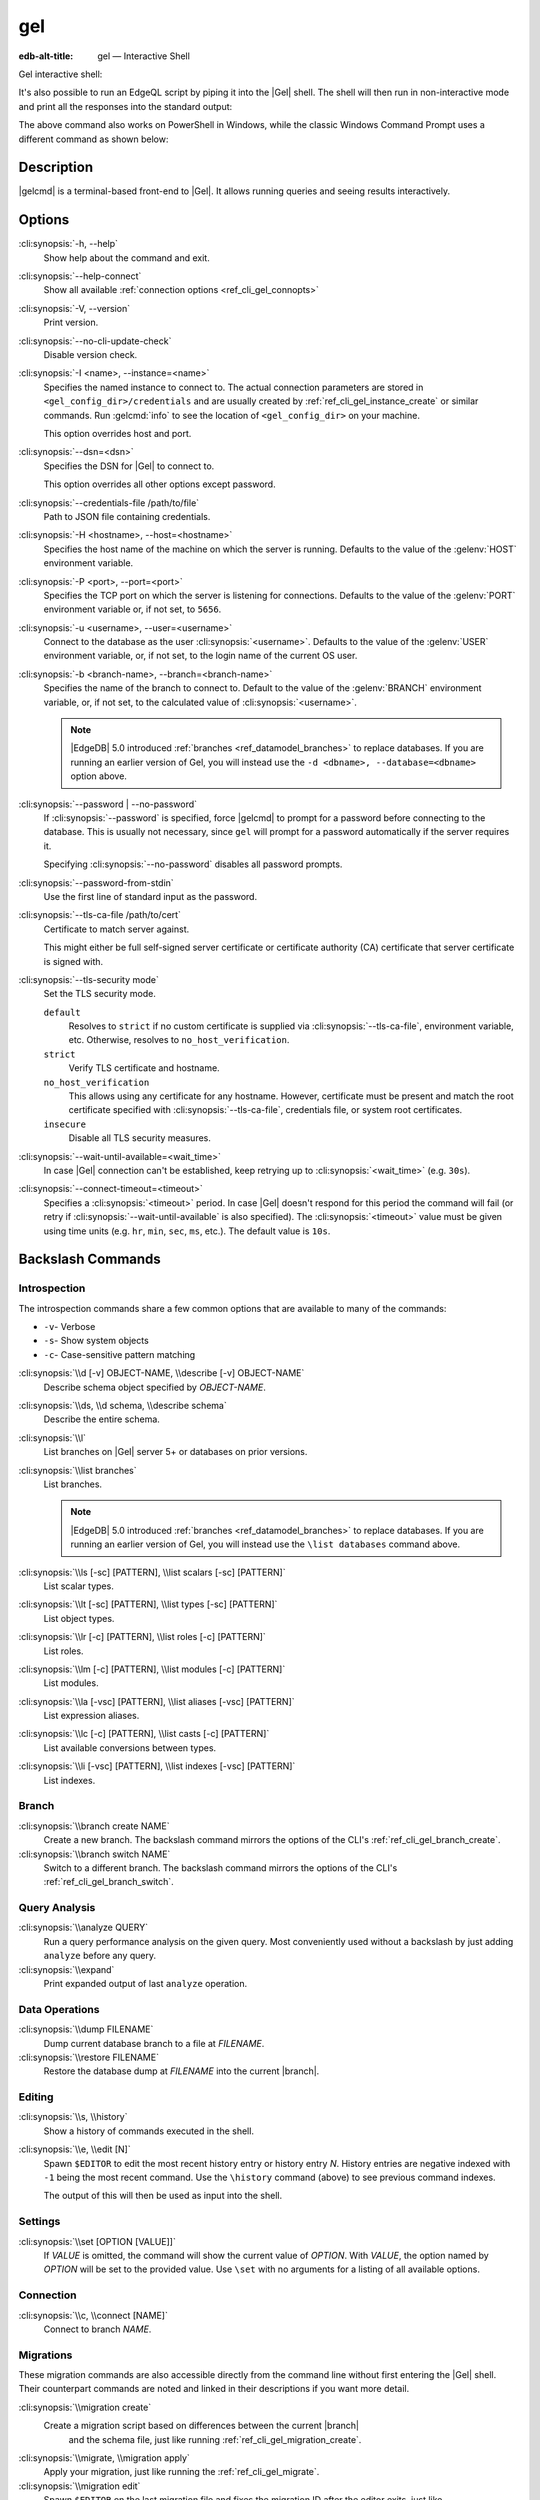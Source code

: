 .. _ref_cli_gel:

===
gel
===

:edb-alt-title: gel — Interactive Shell

Gel interactive shell:

.. cli:synopsis::

    gel [<connection-option>...]

It's also possible to run an EdgeQL script by piping it into the
|Gel| shell. The shell will then run in non-interactive mode and
print all the responses into the standard output:

.. cli:synopsis::

    cat myscript.edgeql | gel [<connection-option>...]

The above command also works on PowerShell in Windows, while the classic
Windows Command Prompt uses a different command as shown below:

.. cli:synopsis::

    type myscript.edgeql | gel [<connection-option>...]

Description
===========

|gelcmd| is a terminal-based front-end to |Gel|.  It allows running
queries and seeing results interactively.


Options
=======

:cli:synopsis:`-h, --help`
    Show help about the command and exit.

:cli:synopsis:`--help-connect`
    Show all available :ref:`connection options <ref_cli_gel_connopts>`

:cli:synopsis:`-V, --version`
    Print version.

:cli:synopsis:`--no-cli-update-check`
    Disable version check.

:cli:synopsis:`-I <name>, --instance=<name>`
    Specifies the named instance to connect to. The actual connection
    parameters are stored in ``<gel_config_dir>/credentials`` and are
    usually created by :ref:`ref_cli_gel_instance_create` or similar
    commands. Run :gelcmd:`info` to see the location of
    ``<gel_config_dir>`` on your machine.

    This option overrides host and port.

:cli:synopsis:`--dsn=<dsn>`
    Specifies the DSN for |Gel| to connect to.

    This option overrides all other options except password.

:cli:synopsis:`--credentials-file /path/to/file`
    Path to JSON file containing credentials.

:cli:synopsis:`-H <hostname>, --host=<hostname>`
    Specifies the host name of the machine on which the server is running.
    Defaults to the value of the :gelenv:`HOST` environment variable.

:cli:synopsis:`-P <port>, --port=<port>`
    Specifies the TCP port on which the server is listening for connections.
    Defaults to the value of the :gelenv:`PORT` environment variable or,
    if not set, to ``5656``.

:cli:synopsis:`-u <username>, --user=<username>`
    Connect to the database as the user :cli:synopsis:`<username>`.
    Defaults to the value of the :gelenv:`USER` environment variable, or,
    if not set, to the login name of the current OS user.

:cli:synopsis:`-b <branch-name>, --branch=<branch-name>`
    Specifies the name of the branch to connect to. Default to the value
    of the :gelenv:`BRANCH` environment variable, or, if not set, to
    the calculated value of :cli:synopsis:`<username>`.

    .. note::

        |EdgeDB| 5.0 introduced :ref:`branches <ref_datamodel_branches>` to
        replace databases. If you are running an earlier version of
        Gel, you will instead use the ``-d <dbname>, --database=<dbname>``
        option above.

:cli:synopsis:`--password | --no-password`
    If :cli:synopsis:`--password` is specified, force |gelcmd| to prompt
    for a password before connecting to the database.  This is usually not
    necessary, since ``gel`` will prompt for a password automatically
    if the server requires it.

    Specifying :cli:synopsis:`--no-password` disables all password prompts.

:cli:synopsis:`--password-from-stdin`
    Use the first line of standard input as the password.

:cli:synopsis:`--tls-ca-file /path/to/cert`
    Certificate to match server against.

    This might either be full self-signed server certificate or
    certificate authority (CA) certificate that server certificate is
    signed with.

:cli:synopsis:`--tls-security mode`
    Set the TLS security mode.

    ``default``
        Resolves to ``strict`` if no custom certificate is supplied via
        :cli:synopsis:`--tls-ca-file`, environment variable, etc. Otherwise,
        resolves to ``no_host_verification``.

    ``strict``
        Verify TLS certificate and hostname.

    ``no_host_verification``
        This allows using any certificate for any hostname. However,
        certificate must be present and match the root certificate specified
        with  :cli:synopsis:`--tls-ca-file`, credentials file, or system root
        certificates.

    ``insecure``
        Disable all TLS security measures.

:cli:synopsis:`--wait-until-available=<wait_time>`
    In case |Gel| connection can't be established, keep retrying up
    to :cli:synopsis:`<wait_time>` (e.g. ``30s``).

:cli:synopsis:`--connect-timeout=<timeout>`
    Specifies a :cli:synopsis:`<timeout>` period. In case |Gel|
    doesn't respond for this period the command will fail (or retry if
    :cli:synopsis:`--wait-until-available` is also specified). The
    :cli:synopsis:`<timeout>` value must be given using time units
    (e.g. ``hr``, ``min``, ``sec``, ``ms``, etc.). The default
    value is ``10s``.


Backslash Commands
==================

Introspection
-------------

The introspection commands share a few common options that are available to
many of the commands:

- ``-v``- Verbose
- ``-s``- Show system objects
- ``-c``- Case-sensitive pattern matching

:cli:synopsis:`\\d [-v] OBJECT-NAME, \\describe [-v] OBJECT-NAME`
  Describe schema object specified by *OBJECT-NAME*.

:cli:synopsis:`\\ds, \\d schema, \\describe schema`
  Describe the entire schema.

:cli:synopsis:`\\l`
  List branches on |Gel| server 5+ or databases on prior versions.

:cli:synopsis:`\\list branches`
  List branches.

  .. note::

      |EdgeDB| 5.0 introduced :ref:`branches <ref_datamodel_branches>` to replace
      databases. If you are running an earlier version of Gel,
      you will instead use the ``\list databases`` command above.

:cli:synopsis:`\\ls [-sc] [PATTERN], \\list scalars [-sc] [PATTERN]`
  List scalar types.

:cli:synopsis:`\\lt [-sc] [PATTERN], \\list types [-sc] [PATTERN]`
  List object types.

:cli:synopsis:`\\lr [-c] [PATTERN], \\list roles [-c] [PATTERN]`
  List roles.

:cli:synopsis:`\\lm [-c] [PATTERN], \\list modules [-c] [PATTERN]`
  List modules.

:cli:synopsis:`\\la [-vsc] [PATTERN], \\list aliases [-vsc] [PATTERN]`
  List expression aliases.

:cli:synopsis:`\\lc [-c] [PATTERN], \\list casts [-c] [PATTERN]`
  List available conversions between types.

:cli:synopsis:`\\li [-vsc] [PATTERN], \\list indexes [-vsc] [PATTERN]`
  List indexes.

Branch
------

.. versionadded:: 5.0

    |EdgeDB| 5.0 introduced :ref:`branches <ref_datamodel_branches>` to replace
    databases. If you are running an earlier version of Gel,
    you will instead use the database commands above.

:cli:synopsis:`\\branch create NAME`
  Create a new branch. The backslash command mirrors the options of the CLI's
  :ref:`ref_cli_gel_branch_create`.

:cli:synopsis:`\\branch switch NAME`
  Switch to a different branch. The backslash command mirrors the options of
  the CLI's :ref:`ref_cli_gel_branch_switch`.

Query Analysis
--------------

:cli:synopsis:`\\analyze QUERY`
  Run a query performance analysis on the given query. Most conveniently used
  without a backslash by just adding ``analyze`` before any query.

:cli:synopsis:`\\expand`
  Print expanded output of last ``analyze`` operation.

Data Operations
---------------

:cli:synopsis:`\\dump FILENAME`
  Dump current database branch to a file at *FILENAME*.

:cli:synopsis:`\\restore FILENAME`
  Restore the database dump at *FILENAME* into the current |branch|.

Editing
-------

:cli:synopsis:`\\s, \\history`
  Show a history of commands executed in the shell.

:cli:synopsis:`\\e, \\edit [N]`
  Spawn ``$EDITOR`` to edit the most recent history entry or history entry *N*.
  History entries are negative indexed with ``-1`` being the most recent
  command. Use the ``\history`` command (above) to see previous command
  indexes.

  The output of this will then be used as input into the shell.

Settings
--------

:cli:synopsis:`\\set [OPTION [VALUE]]`
  If *VALUE* is omitted, the command will show the current value of *OPTION*.
  With *VALUE*, the option named by *OPTION* will be set to the provided value.
  Use ``\set`` with no arguments for a listing of all available options.

Connection
----------

:cli:synopsis:`\\c, \\connect [NAME]`
  Connect to branch *NAME*.

Migrations
----------

These migration commands are also accessible directly from the command line
without first entering the |Gel| shell. Their counterpart commands are noted
and linked in their descriptions if you want more detail.

:cli:synopsis:`\\migration create`
  Create a migration script based on differences between the current |branch|
   and the schema file, just like running :ref:`ref_cli_gel_migration_create`.

:cli:synopsis:`\\migrate, \\migration apply`
  Apply your migration, just like running the
  :ref:`ref_cli_gel_migrate`.

:cli:synopsis:`\\migration edit`
  Spawn ``$EDITOR`` on the last migration file and fixes the migration ID after
  the editor exits, just like :ref:`ref_cli_gel_migration_edit`. This is
  typically used only on migrations that have not yet been applied.

:cli:synopsis:`\\migration log`
  Show the migration history, just like :ref:`ref_cli_gel_migration_log`.

:cli:synopsis:`\\migration status`
  Show how the state of the schema in the |Gel| instance compares to the
  migration stored in the schema directory, just like
  :ref:`ref_cli_gel_migration_status`.

Help
----

:cli:synopsis:`\\?, \\h, \\help`
  Show help on backslash commands.

:cli:synopsis:`\\q, \\quit, \\exit`
  Quit the REPL. You can also do this by pressing Ctrl+D.


Database
--------

.. note::

    |EdgeDB| 5.0 introduced :ref:`branches <ref_datamodel_branches>` to replace
    databases. If you are running 5.0 or later, you will instead use the
    commands in the "Branch" section above.

:cli:synopsis:`\\database create NAME`
  Create a new database.
